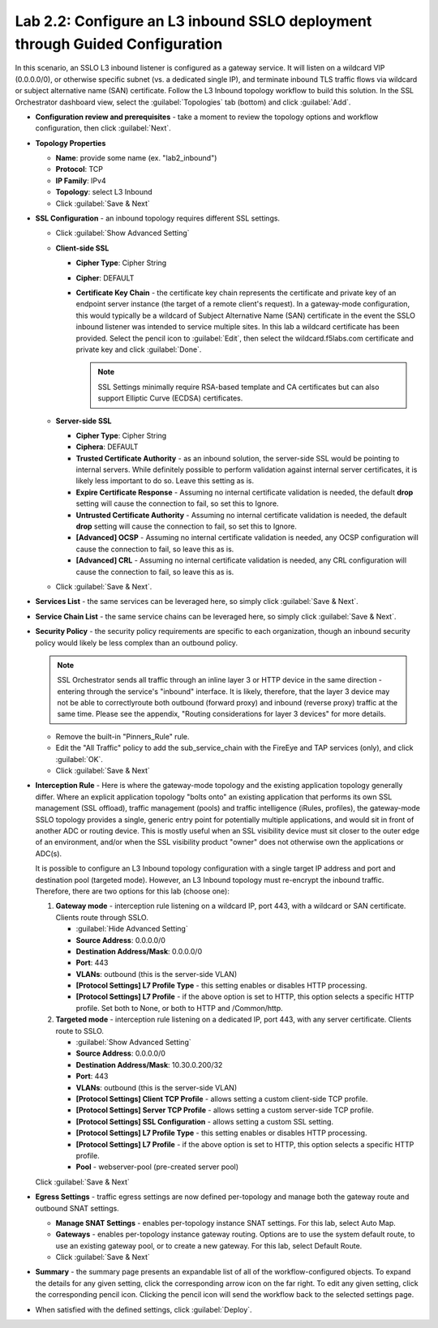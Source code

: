 .. role:: red
.. role:: bred

Lab 2.2: Configure an L3 inbound SSLO deployment through Guided Configuration
-----------------------------------------------------------------------------

In this scenario, an SSLO L3 inbound listener is configured as a gateway
service. It will listen on a wildcard VIP (0.0.0.0/0), or otherwise specific
subnet (vs. a dedicated single IP), and terminate inbound TLS traffic flows via
wildcard or subject alternative name (SAN) certificate. Follow the :red:`L3
Inbound` topology workflow to build this solution. In the SSL Orchestrator
dashboard view, select the :guilabel:`Topologies` tab (bottom) and click
:guilabel:`Add`.

- **Configuration review and prerequisites** - take a moment to review the
  topology options and workflow configuration, then click :guilabel:`Next`.

- **Topology Properties**

  - **Name**: provide some name (ex. ":red:`lab2_inbound`")

  - **Protocol**: :red:`TCP`

  - **IP Family**: :red:`IPv4`

  - **Topology**: :red:`select L3 Inbound`

  - Click :guilabel:`Save & Next`

- **SSL Configuration** - an inbound topology requires different SSL settings.

  - Click :guilabel:`Show Advanced Setting`

  - **Client-side SSL**

    - **Cipher Type**: :red:`Cipher String`

    - **Cipher**: :red:`DEFAULT`

    - **Certificate Key Chain** - the certificate key chain represents the
      certificate and private key of an endpoint server instance (the target
      of a remote client's request). In a gateway-mode configuration, this
      would typically be a wildcard of Subject Alternative Name (SAN)
      certificate in the event the SSLO inbound listener was intended to
      service multiple sites. In this lab a wildcard certificate has been
      provided. Select the pencil icon to :guilabel:`Edit`, then select the
      :red:`wildcard.f5labs.com` certificate and private key and click
      :guilabel:`Done`.

      .. note:: SSL Settings minimally require RSA-based template and CA
         certificates but can also support Elliptic Curve (ECDSA) certificates.

  - **Server-side SSL**

    - **Cipher Type**: :red:`Cipher String`

    - **Ciphera**: :red:`DEFAULT`

    - **Trusted Certificate Authority** - as an inbound solution, the
      server-side SSL would be pointing to internal servers. While definitely
      possible to perform validation against internal server certificates, it
      is likely less important to do so. Leave this setting :red:`as is`.

    - **Expire Certificate Response** - Assuming no internal certificate
      validation is needed, the default **drop** setting will cause the
      connection to fail, so set this to :red:`Ignore`.

    - **Untrusted Certificate Authority** - Assuming no internal certificate
      validation is needed, the default **drop** setting will cause the
      connection to fail, so set this to :red:`Ignore`.

    - **[Advanced] OCSP** - Assuming no internal certificate validation is
      needed, any OCSP configuration will cause the connection to fail, so
      leave this :red:`as is`.

    - **[Advanced] CRL** - Assuming no internal certificate validation is
      needed, any CRL configuration will cause the connection to fail, so
      leave this :red:`as is`.

  - Click :guilabel:`Save & Next`.

- **Services List** - the same services can be leveraged here, so simply click
  :guilabel:`Save & Next`.

- **Service Chain List** - the same service chains can be leveraged here, so
  simply click :guilabel:`Save & Next`.

- **Security Policy** - the security policy requirements are specific to each
  organization, though an inbound security policy would likely be less complex
  than an outbound policy.

  .. note:: SSL Orchestrator sends all traffic through an inline layer 3 or
     HTTP device in the same direction - entering through the service's
     "inbound" interface. It is likely, therefore, that the layer 3 device may
     not be able to correctlyroute both outbound (forward proxy) and inbound
     (reverse proxy) traffic at the same time. Please see the appendix,
     "Routing considerations for layer 3 devices" for more details.

  - Remove the built-in :red:`"Pinners_Rule"` rule.
  - Edit the "All Traffic" policy to add the :red:`sub_service_chain` with the
    FireEye and TAP services (only), and click :guilabel:`OK`.
  - Click :guilabel:`Save & Next`

- **Interception Rule** - Here is where the gateway-mode topology and the
  existing application topology generally differ. Where an explicit application
  topology "bolts onto" an existing application that performs its own SSL
  management (SSL offload), traffic management (pools) and traffic intelligence
  (iRules, profiles), the gateway-mode SSLO topology provides a single, generic
  entry point for potentially multiple applications, and would sit in front of
  another ADC or routing device. This is mostly useful when an SSL visibility
  device must sit closer to the outer edge of an environment, and/or when the
  SSL visibility product "owner" does not otherwise own the applications or
  ADC(s).

  It is possible to configure an L3 Inbound topology configuration with a
  single target IP address and port and destination pool (targeted mode).
  However, an L3 Inbound topology must re-encrypt the inbound traffic.
  Therefore, there are two options for this lab (choose one):

  1. **Gateway mode** - interception rule listening on a wildcard IP, port 443,
     with a wildcard or SAN certificate. Clients route through SSLO.

     - :guilabel:`Hide Advanced Setting`
 
     - **Source Address**: :red:`0.0.0.0/0`

     - **Destination Address/Mask**: :red:`0.0.0.0/0`

     - **Port**: :red:`443`

     - **VLANs**: :red:`outbound` (this is the server-side VLAN)

     - **[Protocol Settings] L7 Profile Type** - this setting enables or
       disables HTTP processing.

     - **[Protocol Settings] L7 Profile** - if the above option is set to
       HTTP, this option selects a specific HTTP profile. Set both to
       :red:`None`, or both to :red:`HTTP` and :red:`/Common/http`.

  2. **Targeted mode** - interception rule listening on a dedicated IP, port
     443, with any server certificate. Clients route to SSLO.

     - :guilabel:`Show Advanced Setting`

     - **Source Address**: :red:`0.0.0.0/0`

     - **Destination Address/Mask**: :red:`10.30.0.200/32`

     - **Port**: :red:`443`

     - **VLANs**: :red:`outbound` (this is the server-side VLAN)

     - **[Protocol Settings] Client TCP Profile** - allows setting a custom
       client-side TCP profile.

     - **[Protocol Settings] Server TCP Profile** - allows setting a custom 
       server-side TCP profile.

     - **[Protocol Settings] SSL Configuration** - allows setting a custom SSL
       setting.

     - **[Protocol Settings] L7 Profile Type** - this setting enables or
       disables HTTP processing.

     - **[Protocol Settings] L7 Profile** - if the above option is set to
       HTTP, this option selects a specific HTTP profile.

     - **Pool** - :red:`webserver-pool` (pre-created server pool)

  Click :guilabel:`Save & Next`

- **Egress Settings** - traffic egress settings are now defined per-topology
  and manage both the gateway route and outbound SNAT settings.

  - **Manage SNAT Settings** - enables per-topology instance SNAT settings. For
    this lab, select :red:`Auto Map`.

  - **Gateways** - enables per-topology instance gateway routing. Options are
    to use the system default route, to use an existing gateway pool, or to
    create a new gateway. For this lab, select :red:`Default Route`.

  - Click :guilabel:`Save & Next`

- **Summary** - the summary page presents an expandable list of all of the
  workflow-configured objects. To expand the details for any given setting,
  click the corresponding arrow icon on the far right. To edit any given
  setting, click the corresponding pencil icon. Clicking the pencil icon will
  send the workflow back to the selected settings page.

- When satisfied with the defined settings, click :guilabel:`Deploy`.
